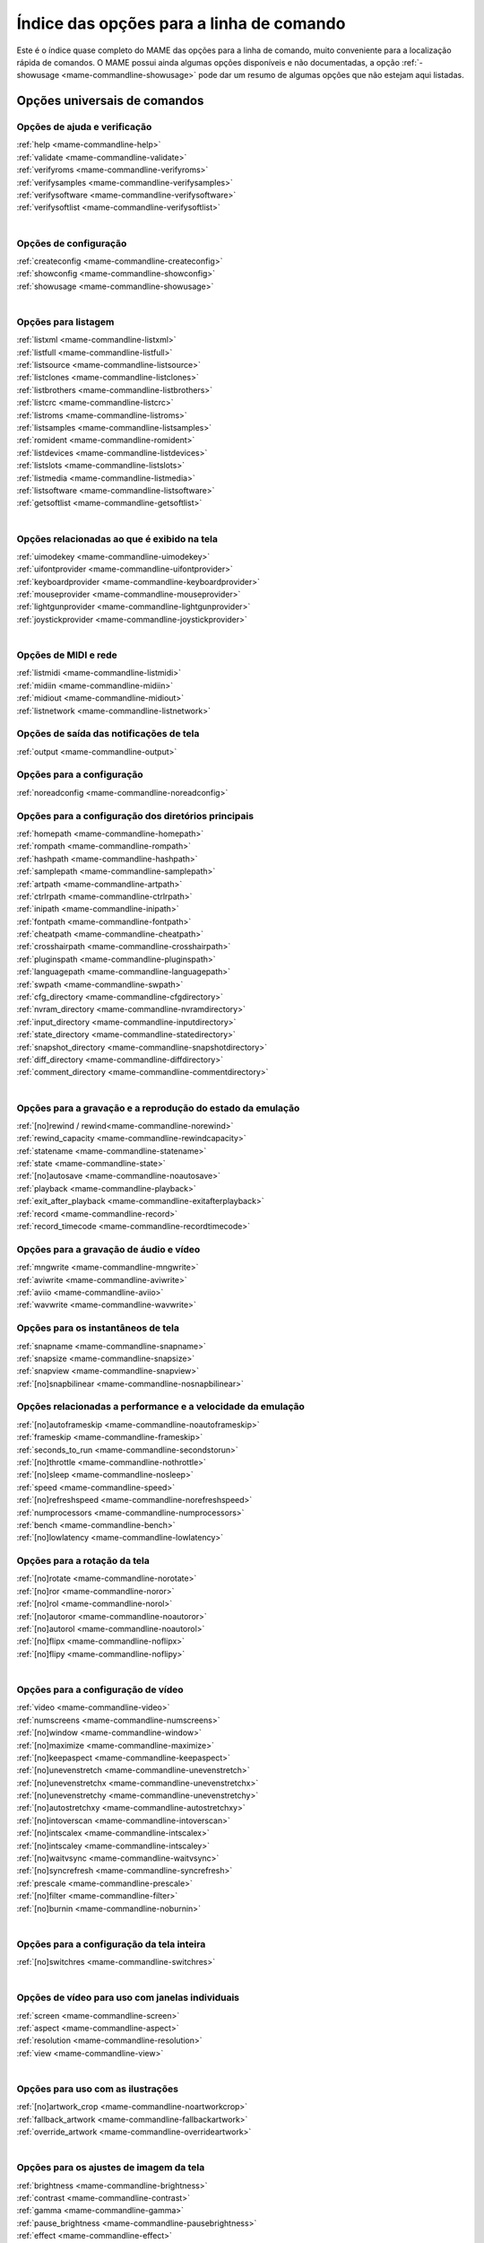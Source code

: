 .. raw:: latex

	\clearpage

.. _index-commandline:

Índice das opções para a linha de comando
=========================================

Este é o índice quase completo do MAME das opções para a linha de
comando, muito conveniente para a localização rápida de comandos. O MAME
possui ainda algumas opções disponíveis e não documentadas, a opção
:ref:`-showusage <mame-commandline-showusage>` pode dar um resumo de
algumas opções que não estejam aqui listadas.

Opções universais de comandos
-----------------------------

Opções de ajuda e verificação
~~~~~~~~~~~~~~~~~~~~~~~~~~~~~

| :ref:`help <mame-commandline-help>`
| :ref:`validate <mame-commandline-validate>`
| :ref:`verifyroms <mame-commandline-verifyroms>`
| :ref:`verifysamples <mame-commandline-verifysamples>`
| :ref:`verifysoftware <mame-commandline-verifysoftware>`
| :ref:`verifysoftlist <mame-commandline-verifysoftlist>`
|

Opções de configuração
~~~~~~~~~~~~~~~~~~~~~~

| :ref:`createconfig <mame-commandline-createconfig>`
| :ref:`showconfig <mame-commandline-showconfig>`
| :ref:`showusage <mame-commandline-showusage>`
|

Opções para listagem
~~~~~~~~~~~~~~~~~~~~

| :ref:`listxml <mame-commandline-listxml>`
| :ref:`listfull <mame-commandline-listfull>`
| :ref:`listsource <mame-commandline-listsource>`
| :ref:`listclones <mame-commandline-listclones>`
| :ref:`listbrothers <mame-commandline-listbrothers>`
| :ref:`listcrc <mame-commandline-listcrc>`
| :ref:`listroms <mame-commandline-listroms>`
| :ref:`listsamples <mame-commandline-listsamples>`
| :ref:`romident <mame-commandline-romident>`
| :ref:`listdevices <mame-commandline-listdevices>`
| :ref:`listslots <mame-commandline-listslots>`
| :ref:`listmedia <mame-commandline-listmedia>`
| :ref:`listsoftware <mame-commandline-listsoftware>`
| :ref:`getsoftlist <mame-commandline-getsoftlist>`
|

.. raw:: latex

	\clearpage


Opções relacionadas ao que é exibido na tela
~~~~~~~~~~~~~~~~~~~~~~~~~~~~~~~~~~~~~~~~~~~~

| :ref:`uimodekey <mame-commandline-uimodekey>`
| :ref:`uifontprovider <mame-commandline-uifontprovider>`
| :ref:`keyboardprovider <mame-commandline-keyboardprovider>`
| :ref:`mouseprovider <mame-commandline-mouseprovider>`
| :ref:`lightgunprovider <mame-commandline-lightgunprovider>`
| :ref:`joystickprovider <mame-commandline-joystickprovider>`
|

Opções de MIDI e rede
~~~~~~~~~~~~~~~~~~~~~

| :ref:`listmidi <mame-commandline-listmidi>`
| :ref:`midiin <mame-commandline-midiin>`
| :ref:`midiout <mame-commandline-midiout>`
| :ref:`listnetwork <mame-commandline-listnetwork>`

Opções de saída das notificações de tela
~~~~~~~~~~~~~~~~~~~~~~~~~~~~~~~~~~~~~~~~

| :ref:`output <mame-commandline-output>`

Opções para a configuração
~~~~~~~~~~~~~~~~~~~~~~~~~~

| :ref:`noreadconfig <mame-commandline-noreadconfig>`

Opções para a configuração dos diretórios principais
~~~~~~~~~~~~~~~~~~~~~~~~~~~~~~~~~~~~~~~~~~~~~~~~~~~~

| :ref:`homepath <mame-commandline-homepath>`
| :ref:`rompath <mame-commandline-rompath>`
| :ref:`hashpath <mame-commandline-hashpath>`
| :ref:`samplepath <mame-commandline-samplepath>`
| :ref:`artpath <mame-commandline-artpath>`
| :ref:`ctrlrpath <mame-commandline-ctrlrpath>`
| :ref:`inipath <mame-commandline-inipath>`
| :ref:`fontpath <mame-commandline-fontpath>`
| :ref:`cheatpath <mame-commandline-cheatpath>`
| :ref:`crosshairpath <mame-commandline-crosshairpath>`
| :ref:`pluginspath <mame-commandline-pluginspath>`
| :ref:`languagepath <mame-commandline-languagepath>`
| :ref:`swpath <mame-commandline-swpath>`
| :ref:`cfg_directory <mame-commandline-cfgdirectory>`
| :ref:`nvram_directory <mame-commandline-nvramdirectory>`
| :ref:`input_directory <mame-commandline-inputdirectory>`
| :ref:`state_directory <mame-commandline-statedirectory>`
| :ref:`snapshot_directory <mame-commandline-snapshotdirectory>`
| :ref:`diff_directory <mame-commandline-diffdirectory>`
| :ref:`comment_directory <mame-commandline-commentdirectory>`
|

Opções para a gravação e a reprodução do estado da emulação
~~~~~~~~~~~~~~~~~~~~~~~~~~~~~~~~~~~~~~~~~~~~~~~~~~~~~~~~~~~

| :ref:`[no]rewind / rewind<mame-commandline-norewind>`
| :ref:`rewind_capacity <mame-commandline-rewindcapacity>`
| :ref:`statename <mame-commandline-statename>`
| :ref:`state <mame-commandline-state>`
| :ref:`[no]autosave <mame-commandline-noautosave>`
| :ref:`playback <mame-commandline-playback>`
| :ref:`exit_after_playback <mame-commandline-exitafterplayback>`
| :ref:`record <mame-commandline-record>`
| :ref:`record_timecode <mame-commandline-recordtimecode>`

Opções para a gravação de áudio e vídeo
~~~~~~~~~~~~~~~~~~~~~~~~~~~~~~~~~~~~~~~

| :ref:`mngwrite <mame-commandline-mngwrite>`
| :ref:`aviwrite <mame-commandline-aviwrite>`
| :ref:`aviio <mame-commandline-aviio>`
| :ref:`wavwrite <mame-commandline-wavwrite>`

Opções para os instantâneos de tela
~~~~~~~~~~~~~~~~~~~~~~~~~~~~~~~~~~~

| :ref:`snapname <mame-commandline-snapname>`
| :ref:`snapsize <mame-commandline-snapsize>`
| :ref:`snapview <mame-commandline-snapview>`
| :ref:`[no]snapbilinear <mame-commandline-nosnapbilinear>`

Opções relacionadas a performance e a velocidade da emulação
~~~~~~~~~~~~~~~~~~~~~~~~~~~~~~~~~~~~~~~~~~~~~~~~~~~~~~~~~~~~

| :ref:`[no]autoframeskip <mame-commandline-noautoframeskip>`
| :ref:`frameskip <mame-commandline-frameskip>`
| :ref:`seconds_to_run <mame-commandline-secondstorun>`
| :ref:`[no]throttle <mame-commandline-nothrottle>`
| :ref:`[no]sleep <mame-commandline-nosleep>`
| :ref:`speed <mame-commandline-speed>`
| :ref:`[no]refreshspeed <mame-commandline-norefreshspeed>`
| :ref:`numprocessors <mame-commandline-numprocessors>`
| :ref:`bench <mame-commandline-bench>`
| :ref:`[no]lowlatency <mame-commandline-lowlatency>`

.. raw:: latex

	\clearpage

Opções para a rotação da tela
~~~~~~~~~~~~~~~~~~~~~~~~~~~~~

| :ref:`[no]rotate <mame-commandline-norotate>`
| :ref:`[no]ror <mame-commandline-noror>`
| :ref:`[no]rol <mame-commandline-norol>`
| :ref:`[no]autoror <mame-commandline-noautoror>`
| :ref:`[no]autorol <mame-commandline-noautorol>`
| :ref:`[no]flipx <mame-commandline-noflipx>`
| :ref:`[no]flipy <mame-commandline-noflipy>`
|

Opções para a configuração de vídeo
~~~~~~~~~~~~~~~~~~~~~~~~~~~~~~~~~~~

| :ref:`video <mame-commandline-video>`
| :ref:`numscreens <mame-commandline-numscreens>`
| :ref:`[no]window <mame-commandline-window>`
| :ref:`[no]maximize <mame-commandline-maximize>`
| :ref:`[no]keepaspect <mame-commandline-keepaspect>`
| :ref:`[no]unevenstretch <mame-commandline-unevenstretch>`
| :ref:`[no]unevenstretchx <mame-commandline-unevenstretchx>`
| :ref:`[no]unevenstretchy <mame-commandline-unevenstretchy>`
| :ref:`[no]autostretchxy <mame-commandline-autostretchxy>`
| :ref:`[no]intoverscan <mame-commandline-intoverscan>`
| :ref:`[no]intscalex <mame-commandline-intscalex>`
| :ref:`[no]intscaley <mame-commandline-intscaley>`
| :ref:`[no]waitvsync <mame-commandline-waitvsync>`
| :ref:`[no]syncrefresh <mame-commandline-syncrefresh>`
| :ref:`prescale <mame-commandline-prescale>`
| :ref:`[no]filter <mame-commandline-filter>`
| :ref:`[no]burnin <mame-commandline-noburnin>`
|

Opções para a configuração da tela inteira
~~~~~~~~~~~~~~~~~~~~~~~~~~~~~~~~~~~~~~~~~~

| :ref:`[no]switchres <mame-commandline-switchres>`
|

Opções de vídeo para uso com janelas individuais
~~~~~~~~~~~~~~~~~~~~~~~~~~~~~~~~~~~~~~~~~~~~~~~~

| :ref:`screen <mame-commandline-screen>`
| :ref:`aspect <mame-commandline-aspect>`
| :ref:`resolution <mame-commandline-resolution>`
| :ref:`view <mame-commandline-view>`
|

Opções para uso com as ilustrações
~~~~~~~~~~~~~~~~~~~~~~~~~~~~~~~~~~

| :ref:`[no]artwork_crop <mame-commandline-noartworkcrop>`
| :ref:`fallback_artwork <mame-commandline-fallbackartwork>`
| :ref:`override_artwork <mame-commandline-overrideartwork>`
|

Opções para os ajustes de imagem da tela
~~~~~~~~~~~~~~~~~~~~~~~~~~~~~~~~~~~~~~~~

| :ref:`brightness <mame-commandline-brightness>`
| :ref:`contrast <mame-commandline-contrast>`
| :ref:`gamma <mame-commandline-gamma>`
| :ref:`pause_brightness <mame-commandline-pausebrightness>`
| :ref:`effect <mame-commandline-effect>`
|

Opções para máquinas que usem gráficos vetoriais
~~~~~~~~~~~~~~~~~~~~~~~~~~~~~~~~~~~~~~~~~~~~~~~~

| :ref:`beam_width_min <mame-commandline-beamwidthmin>`
| :ref:`beam_width_max <mame-commandline-beamwidthmax>`
| :ref:`beam_intensity_weight <mame-commandline-beamintensityweight>`
| :ref:`flicker <mame-commandline-flicker>`
|

Opções para a depuração de vídeo OpenGL
~~~~~~~~~~~~~~~~~~~~~~~~~~~~~~~~~~~~~~~

| :ref:`[no]gl_forcepow2texture <mame-commandline-glforcepow2texture>`
| :ref:`[no]gl_notexturerect <mame-commandline-glnotexturerect>`
| :ref:`[no]gl_vbo <mame-commandline-glvbo>`
| :ref:`[no]gl_pbo <mame-commandline-glpbo>`
|

Opções de vídeo OpenGL GLSL
~~~~~~~~~~~~~~~~~~~~~~~~~~~

| :ref:`gl_glsl <mame-commandline-glglsl>`
| :ref:`gl_glsl_filter <mame-commandline-glglslfilter>`
| :ref:`glsl_shader_mame[0-9] <mame-commandline-glslshadermame>`
| :ref:`glsl_shader_screen[0-9] <mame-commandline-glslshaderscreen>`
| :ref:`gl_glsl_vid_attr <mame-commandline-glglslvidattr>`

.. raw:: latex

	\clearpage

Opções para a configuração do áudio
~~~~~~~~~~~~~~~~~~~~~~~~~~~~~~~~~~~

| :ref:`samplerate <mame-commandline-samplerate>`
| :ref:`[no]samples <mame-commandline-nosamples>`
| :ref:`volume <mame-commandline-volume>`
| :ref:`sound <mame-commandline-sound>`
| :ref:`audio_latency <mame-commandline-audiolatency>`
|

Opções para as configurações de diferentes entradas
~~~~~~~~~~~~~~~~~~~~~~~~~~~~~~~~~~~~~~~~~~~~~~~~~~~

| :ref:`[no]coin_lockout <mame-commandline-nocoinlockout>`
| :ref:`ctrlr <mame-commandline-ctrlr>`
| :ref:`[no]mouse <mame-commandline-nomouse>`
| :ref:`[no]joystick <mame-commandline-nojoystick>`
| :ref:`[no]lightgun <mame-commandline-nolightgun>`
| :ref:`[no]multikeyboard <mame-commandline-nomultikeyboard>`
| :ref:`[no]multimouse <mame-commandline-nomultimouse>`
| :ref:`[no]steadykey <mame-commandline-nosteadykey>`
| :ref:`[no]ui_active <mame-commandline-uiactive>`
| :ref:`[no]offscreen_reload <mame-commandline-nooffscreenreload>`
| :ref:`joystick_map <mame-commandline-joystickmap>`
| :ref:`joystick_deadzone <mame-commandline-joystickdeadzone>`
| :ref:`joystick_saturation <mame-commandline-joysticksaturation>`
| :ref:`natural <mame-commandline-natural>`
| :ref:`joystick_contradictory <mame-commandline-joystickcontradictory>`
| :ref:`coin_impulse <mame-commandline-coinimpulse>`
|

Opções de entrada habilitadas automaticamente
~~~~~~~~~~~~~~~~~~~~~~~~~~~~~~~~~~~~~~~~~~~~~

| :ref:`paddle_device <mame-commandline-paddledevice>`
| :ref:`adstick_device <mame-commandline-adstickdevice>`
| :ref:`pedal_device <mame-commandline-pedaldevice>`
| :ref:`dial_device <mame-commandline-dialdevice>`
| :ref:`trackball_device <mame-commandline-trackballdevice>`
| :ref:`lightgun_device <mame-commandline-lightgundevice>`
| :ref:`positional_device <mame-commandline-positionaldevice>`
| :ref:`mouse_device <mame-commandline-mousedevice>`

.. raw:: latex

	\clearpage

Opções voltadas para a depuração
~~~~~~~~~~~~~~~~~~~~~~~~~~~~~~~~

| :ref:`[no]verbose <mame-commandline-verbose>`
| :ref:`[no]oslog <mame-commandline-oslog>`
| :ref:`[no]log <mame-commandline-log>`
| :ref:`[no]debug <mame-commandline-debug>`
| :ref:`debugscript <mame-commandline-debugscript>`
| :ref:`[no]update_in_pause <mame-commandline-updateinpause>`
| :ref:`debugger_port <mame-commandline-debuggerport>`
| :ref:`debugger_font <mame-commandline-debuggerfont>`
| :ref:`debugger_font_size <mame-commandline-debuggerfontsize>`
| :ref:`watchdog <mame-commandline-watchdog>`
|

Opções para a configuração da rede
~~~~~~~~~~~~~~~~~~~~~~~~~~~~~~~~~~

| :ref:`comm_localhost <mame-commandline-commlocalhost>`
| :ref:`comm_localport <mame-commandline-commlocalport>`
| :ref:`comm_remotehost <mame-commandline-commremotehost>`
| :ref:`comm_remoteport <mame-commandline-commremoteport>`
| :ref:`[no]comm_framesync <mame-commandline-commframesync>`
|

Opções diversas
~~~~~~~~~~~~~~~

| :ref:`[no]drc <mame-commandline-drc>`
| :ref:`drc_use_c <mame-commandline-drcusec>`
| :ref:`drc_log_uml <mame-commandline-drcloguml>`
| :ref:`drc_log_native <mame-commandline-drclognative>`
| :ref:`bios <mame-commandline-bios>`
| :ref:`[no]cheat <mame-commandline-cheat>`
| :ref:`[no]skip_gameinfo <mame-commandline-skipgameinfo>`
| :ref:`uifont <mame-commandline-uifont>`
| :ref:`ui <mame-commandline-ui>`
| :ref:`ramsize <mame-commandline-ramsize>`
| :ref:`confirm_quit <mame-commandline-confirmquit>`
| :ref:`ui_mouse <mame-commandline-uimouse>`
| :ref:`language <mame-commandline-language>`
| :ref:`[no]nvram_save <mame-commandline-nvramsave>`

.. raw:: latex

	\clearpage

Opções para uso com script
~~~~~~~~~~~~~~~~~~~~~~~~~~
| :ref:`autoboot_command <mame-commandline-autobootcommand>`
| :ref:`autoboot_delay <mame-commandline-autobootdelay>`
| :ref:`autoboot_script <mame-commandline-autobootscript>`
| :ref:`[no]console <mame-commandline-console>`
| :ref:`[no]plugins <mame-commandline-plugins>`
| :ref:`plugin <mame-commandline-plugin>`
| :ref:`noplugin <mame-commandline-noplugin>`
|

Opções do servidor HTTP
-----------------------
| :ref:`http <mame-commandline-http>`
| :ref:`http_port <mame-commandline-httpport>`
| :ref:`http_root <mame-commandline-httproot>`
|

Configurações específicas para o Windows
----------------------------------------

Opções de performance
~~~~~~~~~~~~~~~~~~~~~

| :ref:`priority <mame-wcommandline-priority>`
| :ref:`profile <mame-wcommandline-profile>`
|

Configurações de tela inteira para o Windows
~~~~~~~~~~~~~~~~~~~~~~~~~~~~~~~~~~~~~~~~~~~~

| :ref:`[no]triplebuffer <mame-wcommandline-triplebuffer>`
| :ref:`full_screen_brightness <mame-wcommandline-fullscreenbrightness>`
| :ref:`full_screen_contrast <mame-wcommandline-fullscreencontrast>`
| :ref:`full_screen_gamma <mame-wcommandline-fullscreengamma>`
|

Opções para o modo janela
~~~~~~~~~~~~~~~~~~~~~~~~~

| :ref:`menu <mame-wcommandline-menu>`
| :ref:`attach_window <mame-wcommandline-attach_window>`

Opções para a entrada de controle para o Windows
~~~~~~~~~~~~~~~~~~~~~~~~~~~~~~~~~~~~~~~~~~~~~~~~

| :ref:`[no]dual_lightgun <mame-wcommandline-duallightgun>`

.. raw:: latex

	\clearpage


Configurações específicas para versões SDL
------------------------------------------

Esta seção contém opções de configuração que são específicas para as
versões SDL compatíveis (incluindo versões Windows que foram compiladas
com SDL ao invés da sua versão nativa).

Opções relacionadas a performance (SDL)
~~~~~~~~~~~~~~~~~~~~~~~~~~~~~~~~~~~~~~~

| :ref:`sdlvideofps <mame-scommandline-sdlvideofps>`

Opções de vídeo (SDL)
~~~~~~~~~~~~~~~~~~~~~

| :ref:`[no]centerh <mame-scommandline-centerh>`
| :ref:`[no]centerv <mame-scommandline-centerv>`

Configuração para tela inteira (SDL)
~~~~~~~~~~~~~~~~~~~~~~~~~~~~~~~~~~~~
| :ref:`useallheads <mame-scommandline-useallheads>`

Configuração para diferentes tipos de espaços de cor para vídeo (SDL)
~~~~~~~~~~~~~~~~~~~~~~~~~~~~~~~~~~~~~~~~~~~~~~~~~~~~~~~~~~~~~~~~~~~~~

| :ref:`scalemode <mame-scommandline-scalemode>`

Configurações para o mapeamento de teclado (SDL)
~~~~~~~~~~~~~~~~~~~~~~~~~~~~~~~~~~~~~~~~~~~~~~~~

| :ref:`keymap <mame-scommandline-keymap>`
| :ref:`keymap_file <mame-scommandline-keymapfile>`
|

Configurações para o mapeamento de controle joystick (SDL)
~~~~~~~~~~~~~~~~~~~~~~~~~~~~~~~~~~~~~~~~~~~~~~~~~~~~~~~~~~

| :ref:`joyidx <mame-scommandline-joyidx>`
| :ref:`sixaxis <mame-scommandline-sixaxis>`

Configurações para o mapeamento do mouse (SDL)
~~~~~~~~~~~~~~~~~~~~~~~~~~~~~~~~~~~~~~~~~~~~~~
| :ref:`mouse_index <mame-scommandline-mouseindex>`

Configurações para o mapeamento do teclado (SDL)
~~~~~~~~~~~~~~~~~~~~~~~~~~~~~~~~~~~~~~~~~~~~~~~~
| :ref:`mouse_index <mame-scommandline-keybidx>`

.. raw:: latex

	\clearpage


Opções para a configuração dos drivers (SDL)
~~~~~~~~~~~~~~~~~~~~~~~~~~~~~~~~~~~~~~~~~~~~

| :ref:`videodriver <mame-scommandline-videodriver>`
| :ref:`renderdriver <mame-scommandline-renderdriver>`
| :ref:`audiodriver <mame-scommandline-audiodriver>`
| :ref:`gl_lib <mame-scommandline-gllib>`
|
